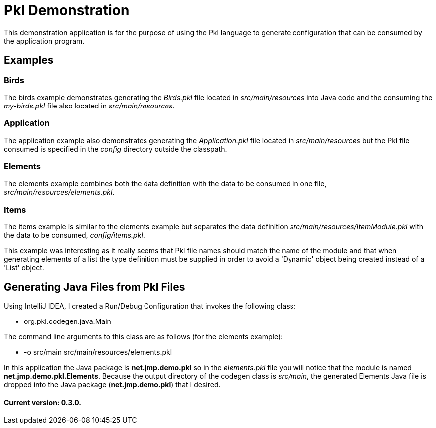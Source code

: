 = Pkl Demonstration

This demonstration application is for the purpose of using the Pkl language to
generate configuration that can be consumed by the application program.

== Examples

=== Birds

The birds example demonstrates generating the _Birds.pkl_ file located in _src/main/resources_ into Java code and the consuming the _my-birds.pkl_ file also located in _src/main/resources_.

=== Application

The application example also demonstrates generating the _Application.pkl_ file located in _src/main/resources_ but the Pkl file consumed is specified in the _config_ directory outside the classpath.

=== Elements

The elements example combines both the data definition with the data to be consumed in one file, _src/main/resources/elements.pkl_.

=== Items

The items example is similar to the elements example but separates the data definition _src/main/resources/ItemModule.pkl_ with the data to be consumed, _config/items.pkl_.

This example was interesting as it really seems that Pkl file names should match the name of the module and that when generating elements of a list the type definition must be supplied in order to avoid a 'Dynamic' object being created instead of a 'List' object.

== Generating Java Files from Pkl Files

Using IntelliJ IDEA, I created a Run/Debug Configuration that invokes the following class:

* org.pkl.codegen.java.Main

The command line arguments to this class are as follows (for the elements example):

* -o src/main src/main/resources/elements.pkl

In this application the Java package is *net.jmp.demo.pkl* so in the _elements.pkl_ file you will notice that the module is named *net.jmp.demo.pkl.Elements*.  Because the output directory of the codegen class is _src/main_, the generated Elements Java file is dropped into the Java package (*net.jmp.demo.pkl*) that I desired.

==== Current version: 0.3.0.